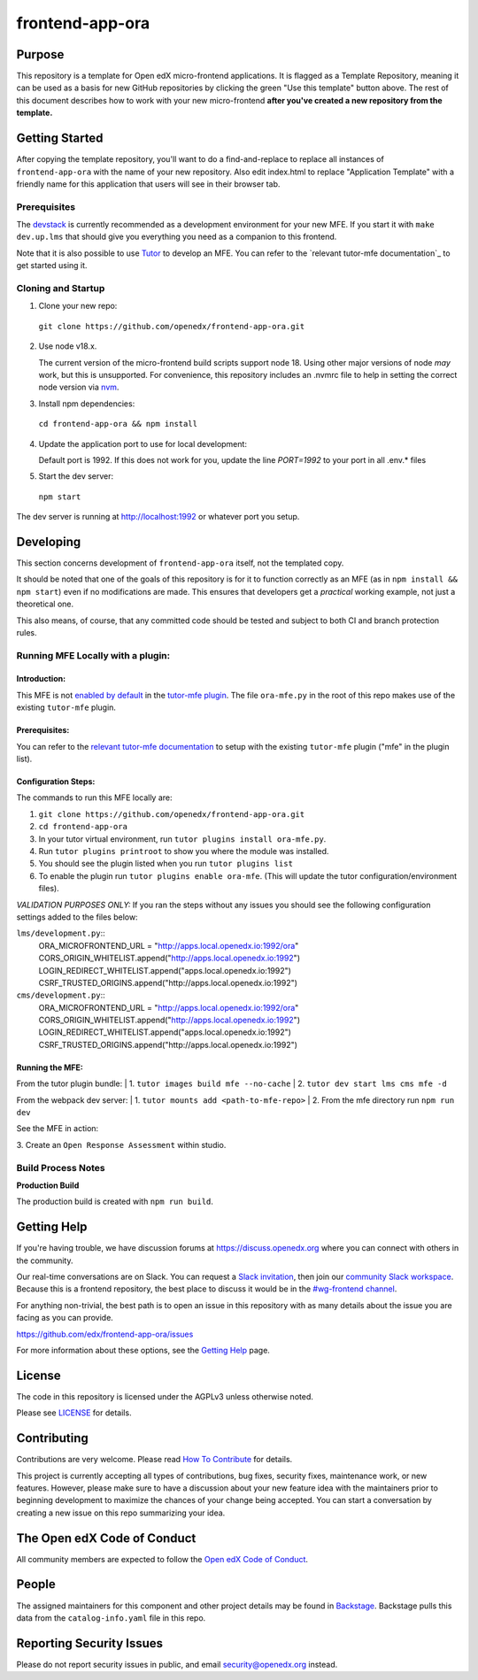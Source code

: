 frontend-app-ora
#############################

|license-badge| |status-badge| |ci-badge| |codecov-badge|


Purpose
*******

This repository is a template for Open edX micro-frontend applications. It is
flagged as a Template Repository, meaning it can be used as a basis for new
GitHub repositories by clicking the green "Use this template" button above.
The rest of this document describes how to work with your new micro-frontend
**after you've created a new repository from the template.**

Getting Started
***************

After copying the template repository, you'll want to do a find-and-replace to
replace all instances of ``frontend-app-ora`` with the name of
your new repository.  Also edit index.html to replace "Application Template"
with a friendly name for this application that users will see in their browser
tab.

Prerequisites
=============

The `devstack`_ is currently recommended as a development environment for your
new MFE.  If you start it with ``make dev.up.lms`` that should give you
everything you need as a companion to this frontend.

Note that it is also possible to use `Tutor`_ to develop an MFE.  You can refer
to the `relevant tutor-mfe documentation`_ to get started using it.

.. _Devstack: https://github.com/openedx/devstack

.. _Tutor: https://github.com/overhangio/tutor

.. _relevant tutor-mfe documentation: https://github.com/overhangio/tutor-mfe#mfe-development

Cloning and Startup
===================

1. Clone your new repo:

  ``git clone https://github.com/openedx/frontend-app-ora.git``

2. Use node v18.x.

   The current version of the micro-frontend build scripts support node 18.
   Using other major versions of node *may* work, but this is unsupported.  For
   convenience, this repository includes an .nvmrc file to help in setting the
   correct node version via `nvm <https://github.com/nvm-sh/nvm>`_.

3. Install npm dependencies:

  ``cd frontend-app-ora && npm install``

4. Update the application port to use for local development:

   Default port is 1992. If this does not work for you, update the line
   `PORT=1992` to your port in all .env.* files

5. Start the dev server:

  ``npm start``

The dev server is running at `http://localhost:1992 <http://localhost:1992>`_
or whatever port you setup.

Developing
**********

This section concerns development of ``frontend-app-ora`` itself,
not the templated copy.

It should be noted that one of the goals of this repository is for it to
function correctly as an MFE (as in ``npm install && npm start``) even if no
modifications are made.  This ensures that developers get a *practical* working
example, not just a theoretical one.

This also means, of course, that any committed code should be tested and
subject to both CI and branch protection rules.

Running MFE Locally with a plugin:
==================================

Introduction:
-------------
This MFE is not `enabled by default <https://github.com/overhangio/tutor-mfe/blob/release/tutormfe/plugin.py#L34>`_ in the `tutor-mfe plugin <https://github.com/overhangio/tutor-mfe?tab=readme-ov-file#micro-frontend-base-plugin-for-tutor>`_.
The file ``ora-mfe.py`` in the root of this repo makes use of the existing ``tutor-mfe`` plugin.

Prerequisites:
--------------
You can refer to the
`relevant tutor-mfe documentation <https://github.com/overhangio/tutor-mfe?tab=readme-ov-file#micro-frontend-base-plugin-for-tutor>`_
to setup with the existing ``tutor-mfe`` plugin ("mfe" in the plugin list).

Configuration Steps:
--------------------
The commands to run this MFE locally are:

1. ``git clone https://github.com/openedx/frontend-app-ora.git``

2. ``cd frontend-app-ora``

3. In your tutor virtual environment, run ``tutor plugins install ora-mfe.py``. 
   
4. Run ``tutor plugins printroot`` to show you where the module was installed.

5. You should see the plugin listed when you run ``tutor plugins list``

6. To enable the plugin run ``tutor plugins enable ora-mfe``. (This will update the tutor configuration/environment files).

*VALIDATION PURPOSES ONLY:* If you ran the steps without any issues you should see the following configuration settings added to the files below:
    
``lms/development.py``::
  ORA_MICROFRONTEND_URL = "http://apps.local.openedx.io:1992/ora"
  CORS_ORIGIN_WHITELIST.append("http://apps.local.openedx.io:1992")
  LOGIN_REDIRECT_WHITELIST.append("apps.local.openedx.io:1992")
  CSRF_TRUSTED_ORIGINS.append("http://apps.local.openedx.io:1992")

``cms/development.py``::
  ORA_MICROFRONTEND_URL = "http://apps.local.openedx.io:1992/ora"
  CORS_ORIGIN_WHITELIST.append("http://apps.local.openedx.io:1992")
  LOGIN_REDIRECT_WHITELIST.append("apps.local.openedx.io:1992")
  CSRF_TRUSTED_ORIGINS.append("http://apps.local.openedx.io:1992")

Running the MFE:
----------------

From the tutor plugin bundle:
| 1. ``tutor images build mfe --no-cache`` 
| 2. ``tutor dev start lms cms mfe -d`` 

From the webpack dev server:
| 1. ``tutor mounts add <path-to-mfe-repo>``
| 2. From the mfe directory run ``npm run dev``

See the MFE in action:

| 3. Create an ``Open Response Assessment`` within studio.

Build Process Notes
===================

**Production Build**

The production build is created with ``npm run build``.


Getting Help
************

If you're having trouble, we have discussion forums at
https://discuss.openedx.org where you can connect with others in the community.

Our real-time conversations are on Slack. You can request a `Slack
invitation`_, then join our `community Slack workspace`_.  Because this is a
frontend repository, the best place to discuss it would be in the `#wg-frontend
channel`_.

For anything non-trivial, the best path is to open an issue in this repository
with as many details about the issue you are facing as you can provide.

https://github.com/edx/frontend-app-ora/issues

For more information about these options, see the `Getting Help`_ page.

.. _Slack invitation: https://openedx.org/slack
.. _community Slack workspace: https://openedx.slack.com/
.. _#wg-frontend channel: https://openedx.slack.com/archives/C04BM6YC7A6
.. _Getting Help: https://openedx.org/getting-help

License
*******

The code in this repository is licensed under the AGPLv3 unless otherwise
noted.

Please see `LICENSE <LICENSE>`_ for details.

Contributing
************

Contributions are very welcome.  Please read `How To Contribute`_ for details.

.. _How To Contribute: https://openedx.org/r/how-to-contribute

This project is currently accepting all types of contributions, bug fixes,
security fixes, maintenance work, or new features.  However, please make sure
to have a discussion about your new feature idea with the maintainers prior to
beginning development to maximize the chances of your change being accepted.
You can start a conversation by creating a new issue on this repo summarizing
your idea.

The Open edX Code of Conduct
****************************

All community members are expected to follow the `Open edX Code of Conduct`_.

.. _Open edX Code of Conduct: https://openedx.org/code-of-conduct/

People
******

The assigned maintainers for this component and other project details may be
found in `Backstage`_. Backstage pulls this data from the ``catalog-info.yaml``
file in this repo.

.. _Backstage: https://open-edx-backstage.herokuapp.com/catalog/default/component/frontend-app-ora

Reporting Security Issues
*************************

Please do not report security issues in public, and email security@openedx.org instead.

.. |license-badge| image:: https://img.shields.io/github/license/openedx/frontend-app-ora.svg
    :target: https://github.com/edx/frontend-app-ora/blob/master/LICENSE
    :alt: License

.. |status-badge| image:: https://img.shields.io/badge/Status-Maintained-brightgreen

.. |ci-badge| image:: https://github.com/edx/frontend-app-ora/actions/workflows/ci.yml/badge.svg
    :target: https://github.com/edx/frontend-app-ora/actions/workflows/ci.yml
    :alt: Continuous Integration

.. |codecov-badge| image:: https://codecov.io/github/openedx/frontend-app-ora/coverage.svg?branch=master
    :target: https://codecov.io/github/openedx/frontend-app-ora?branch=master
    :alt: Codecov
